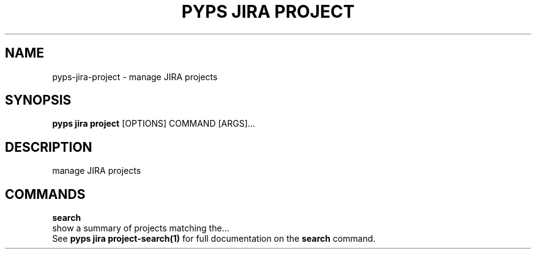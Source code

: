.TH "PYPS JIRA PROJECT" "1" "2023-03-21" "1.0.0" "pyps jira project Manual"
.SH NAME
pyps\-jira\-project \- manage JIRA projects
.SH SYNOPSIS
.B pyps jira project
[OPTIONS] COMMAND [ARGS]...
.SH DESCRIPTION
manage JIRA projects
.SH COMMANDS
.PP
\fBsearch\fP
  show a summary of projects matching the...
  See \fBpyps jira project-search(1)\fP for full documentation on the \fBsearch\fP command.
